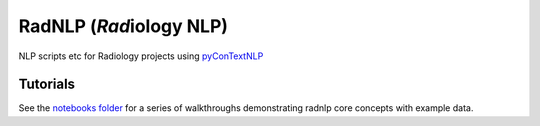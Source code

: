 RadNLP (*Rad*\ iology NLP)
==========================

NLP scripts etc for Radiology projects using
`pyConTextNLP <https://github.com/chapmanbe/pyConTextNLP>`__

Tutorials
---------

See the `notebooks folder <./notebooks>`__ for a series of walkthroughs
demonstrating radnlp core concepts with example data.
